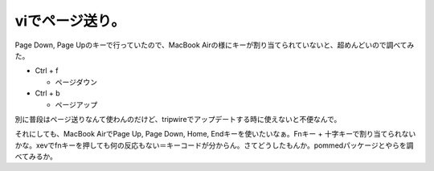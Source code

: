 viでページ送り。
================

Page Down, Page Upのキーで行っていたので、MacBook Airの様にキーが割り当てられていないと、超めんどいので調べてみた。

* Ctrl + f


  * ページダウン


* Ctrl + b


  * ページアップ

別に普段はページ送りなんて使わんのだけど、tripwireでアップデートする時に使えないと不便なんで。

それにしても、MacBook AirでPage Up, Page Down, Home, Endキーを使いたいなぁ。Fnキー + 十字キーで割り当てられないかな。xevでfnキーを押しても何の反応もない＝キーコードが分からん。さてどうしたもんか。pommedパッケージとやらを調べてみるか。






.. author:: default
.. categories:: Unix/Linux,MacBook
.. tags::
.. comments::
